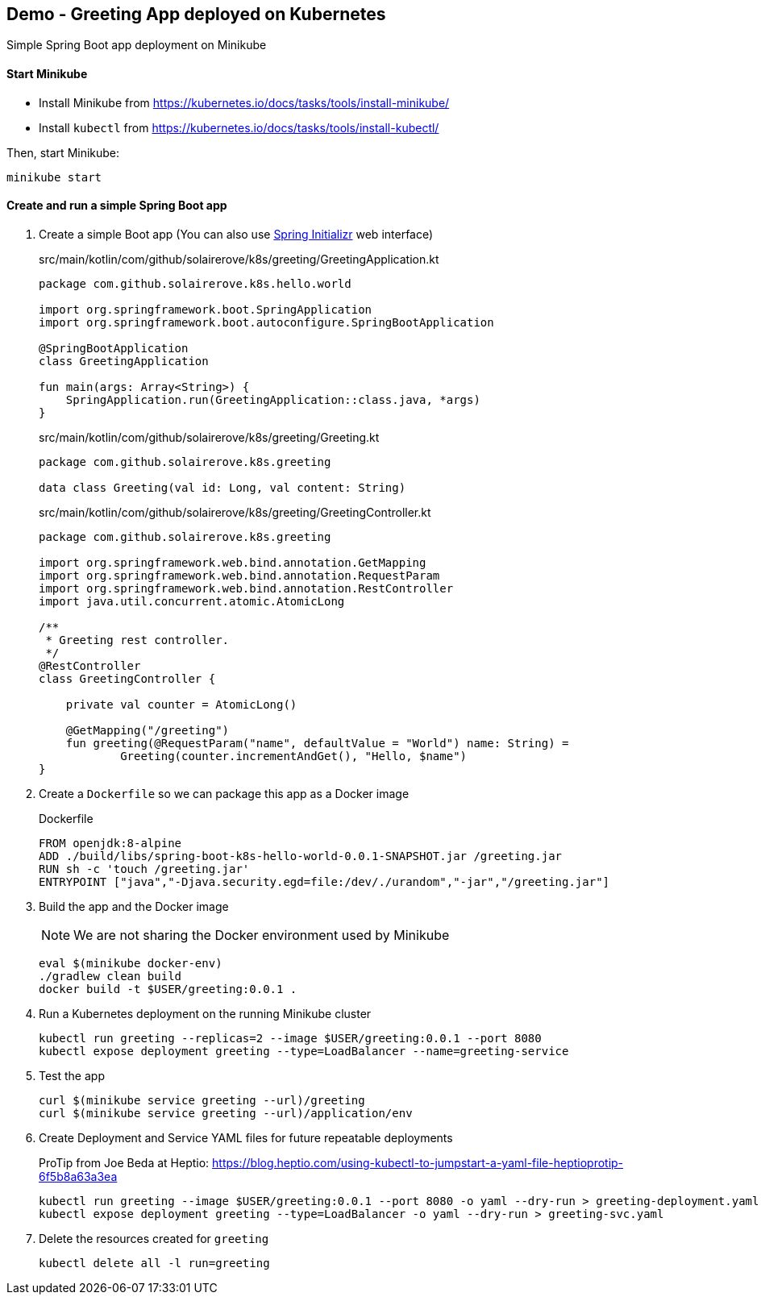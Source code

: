 == Demo - Greeting App deployed on Kubernetes

Simple Spring Boot app deployment on Minikube

==== Start Minikube

- Install Minikube from https://kubernetes.io/docs/tasks/tools/install-minikube/

- Install `kubectl` from https://kubernetes.io/docs/tasks/tools/install-kubectl/

Then, start Minikube:

	minikube start

==== Create and run a simple Spring Boot app

. Create a simple Boot app (You can also use https://start.spring.io/[Spring Initializr] web interface)
+
.src/main/kotlin/com/github/solairerove/k8s/greeting/GreetingApplication.kt
[source,subs=+quotes]
----
package com.github.solairerove.k8s.hello.world

import org.springframework.boot.SpringApplication
import org.springframework.boot.autoconfigure.SpringBootApplication

@SpringBootApplication
class GreetingApplication

fun main(args: Array<String>) {
    SpringApplication.run(GreetingApplication::class.java, *args)
}
----

+
.src/main/kotlin/com/github/solairerove/k8s/greeting/Greeting.kt
[source,subs=+quotes]
----
package com.github.solairerove.k8s.greeting

data class Greeting(val id: Long, val content: String)
----

+
.src/main/kotlin/com/github/solairerove/k8s/greeting/GreetingController.kt
[source,subs=+quotes]
----
package com.github.solairerove.k8s.greeting

import org.springframework.web.bind.annotation.GetMapping
import org.springframework.web.bind.annotation.RequestParam
import org.springframework.web.bind.annotation.RestController
import java.util.concurrent.atomic.AtomicLong

/**
 * Greeting rest controller.
 */
@RestController
class GreetingController {

    private val counter = AtomicLong()

    @GetMapping("/greeting")
    fun greeting(@RequestParam("name", defaultValue = "World") name: String) =
            Greeting(counter.incrementAndGet(), "Hello, $name")
}
----

. Create a `Dockerfile` so we can package this app as a Docker image
+
.Dockerfile
----
FROM openjdk:8-alpine
ADD ./build/libs/spring-boot-k8s-hello-world-0.0.1-SNAPSHOT.jar /greeting.jar
RUN sh -c 'touch /greeting.jar'
ENTRYPOINT ["java","-Djava.security.egd=file:/dev/./urandom","-jar","/greeting.jar"]
----

. Build the app and the Docker image
+
NOTE: We are not sharing the Docker environment used by Minikube
+
----
eval $(minikube docker-env)
./gradlew clean build
docker build -t $USER/greeting:0.0.1 .
----

. Run a Kubernetes deployment on the running Minikube cluster
+
----
kubectl run greeting --replicas=2 --image $USER/greeting:0.0.1 --port 8080
kubectl expose deployment greeting --type=LoadBalancer --name=greeting-service
----

. Test the app
+
----
curl $(minikube service greeting --url)/greeting
curl $(minikube service greeting --url)/application/env
----

. Create Deployment and Service YAML files for future repeatable deployments
+
ProTip from Joe Beda at Heptio: https://blog.heptio.com/using-kubectl-to-jumpstart-a-yaml-file-heptioprotip-6f5b8a63a3ea
+
----
kubectl run greeting --image $USER/greeting:0.0.1 --port 8080 -o yaml --dry-run > greeting-deployment.yaml
kubectl expose deployment greeting --type=LoadBalancer -o yaml --dry-run > greeting-svc.yaml
----

. Delete the resources created for `greeting`
+
----
kubectl delete all -l run=greeting
----
